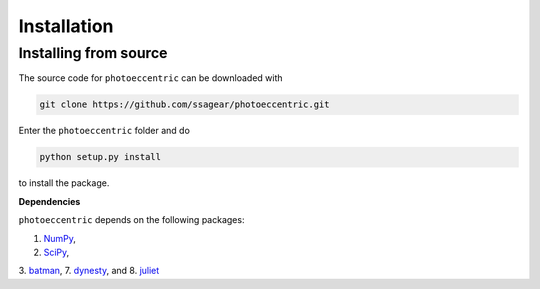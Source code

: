 .. _installation:

Installation
===============

.. _source_install:

Installing from source
+++++++++++

The source code for ``photoeccentric`` can be downloaded with

.. code-block:: bash

    git clone https://github.com/ssagear/photoeccentric.git

Enter the ``photoeccentric`` folder and do

.. code-block:: bash

    python setup.py install

to install the package.

**Dependencies**

``photoeccentric`` depends on the following packages:

1. `NumPy <http://www.numpy.org/>`_,
2. `SciPy <http://www.numpy.org/>`_,
3. `batman <https://www.cfa.harvard.edu/~lkreidberg/batman/>`_,
7. `dynesty <https://dynesty.readthedocs.io>`_, and
8. `juliet <https://github.com/nespinoza/juliet>`_
